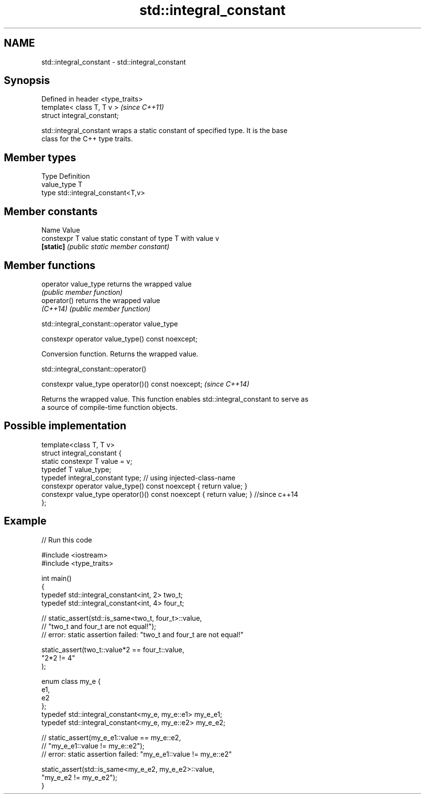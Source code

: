 .TH std::integral_constant 3 "2019.03.28" "http://cppreference.com" "C++ Standard Libary"
.SH NAME
std::integral_constant \- std::integral_constant

.SH Synopsis
   Defined in header <type_traits>
   template< class T, T v >         \fI(since C++11)\fP
   struct integral_constant;

   std::integral_constant wraps a static constant of specified type. It is the base
   class for the C++ type traits.

.SH Member types

   Type       Definition
   value_type T
   type       std::integral_constant<T,v>

.SH Member constants

   Name              Value
   constexpr T value static constant of type T with value v
   \fB[static]\fP          \fI(public static member constant)\fP

.SH Member functions

   operator value_type returns the wrapped value
                       \fI(public member function)\fP 
   operator()          returns the wrapped value
   \fI(C++14)\fP             \fI(public member function)\fP 

std::integral_constant::operator value_type

   constexpr operator value_type() const noexcept;

   Conversion function. Returns the wrapped value.

std::integral_constant::operator()

   constexpr value_type operator()() const noexcept;  \fI(since C++14)\fP

   Returns the wrapped value. This function enables std::integral_constant to serve as
   a source of compile-time function objects.

.SH Possible implementation

   template<class T, T v>
   struct integral_constant {
       static constexpr T value = v;
       typedef T value_type;
       typedef integral_constant type; // using injected-class-name
       constexpr operator value_type() const noexcept { return value; }
       constexpr value_type operator()() const noexcept { return value; } //since c++14
   };

.SH Example

   
// Run this code

 #include <iostream>
 #include <type_traits>
  
 int main()
 {
     typedef std::integral_constant<int, 2> two_t;
     typedef std::integral_constant<int, 4> four_t;
  
 //  static_assert(std::is_same<two_t, four_t>::value,
 //                "two_t and four_t are not equal!");
 //  error: static assertion failed: "two_t and four_t are not equal!"
  
     static_assert(two_t::value*2 == four_t::value,
        "2*2 != 4"
     );
  
     enum class my_e {
        e1,
        e2
     };
     typedef std::integral_constant<my_e, my_e::e1> my_e_e1;
     typedef std::integral_constant<my_e, my_e::e2> my_e_e2;
  
 //  static_assert(my_e_e1::value == my_e::e2,
 //               "my_e_e1::value != my_e::e2");
 //  error: static assertion failed: "my_e_e1::value != my_e::e2"
  
     static_assert(std::is_same<my_e_e2, my_e_e2>::value,
                   "my_e_e2 != my_e_e2");
 }
